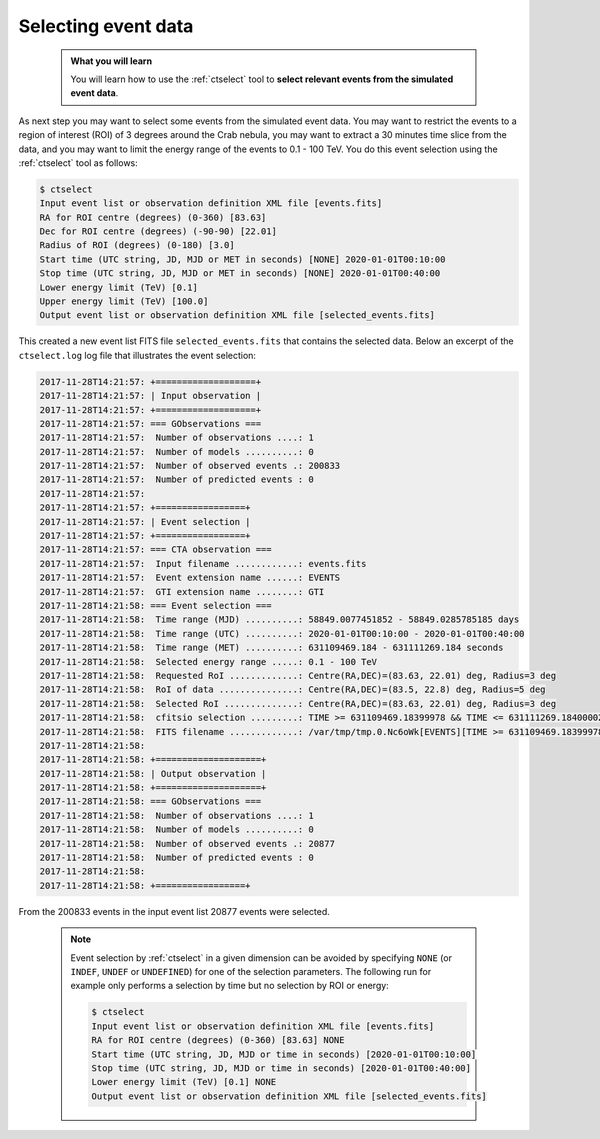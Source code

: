 .. _start_selecting:

Selecting event data
--------------------

  .. admonition:: What you will learn

     You will learn how to use the :ref:`ctselect` tool to **select relevant
     events from the simulated event data**.

As next step you may want to select some events from the simulated event data.
You may want to restrict the events to a region of interest (ROI) of 3 degrees
around the Crab nebula, you may want to extract a 30 minutes time slice
from the data, and you may want to limit the energy range of the events
to 0.1 - 100 TeV.
You do this event selection using the :ref:`ctselect` tool as follows:

.. code-block:: bash

   $ ctselect
   Input event list or observation definition XML file [events.fits]
   RA for ROI centre (degrees) (0-360) [83.63]
   Dec for ROI centre (degrees) (-90-90) [22.01]
   Radius of ROI (degrees) (0-180) [3.0]
   Start time (UTC string, JD, MJD or MET in seconds) [NONE] 2020-01-01T00:10:00
   Stop time (UTC string, JD, MJD or MET in seconds) [NONE] 2020-01-01T00:40:00
   Lower energy limit (TeV) [0.1]
   Upper energy limit (TeV) [100.0]
   Output event list or observation definition XML file [selected_events.fits]

This created a new event list FITS file ``selected_events.fits``
that contains the selected data.
Below an excerpt of the ``ctselect.log`` log file that illustrates the
event selection:

.. code-block:: none

		2017-11-28T14:21:57: +===================+
		2017-11-28T14:21:57: | Input observation |
		2017-11-28T14:21:57: +===================+
		2017-11-28T14:21:57: === GObservations ===
		2017-11-28T14:21:57:  Number of observations ....: 1
		2017-11-28T14:21:57:  Number of models ..........: 0
		2017-11-28T14:21:57:  Number of observed events .: 200833
		2017-11-28T14:21:57:  Number of predicted events : 0
		2017-11-28T14:21:57: 
		2017-11-28T14:21:57: +=================+
		2017-11-28T14:21:57: | Event selection |
		2017-11-28T14:21:57: +=================+
		2017-11-28T14:21:57: === CTA observation ===
		2017-11-28T14:21:57:  Input filename ............: events.fits
		2017-11-28T14:21:57:  Event extension name ......: EVENTS
		2017-11-28T14:21:57:  GTI extension name ........: GTI
		2017-11-28T14:21:58: === Event selection ===
		2017-11-28T14:21:58:  Time range (MJD) ..........: 58849.0077451852 - 58849.0285785185 days
		2017-11-28T14:21:58:  Time range (UTC) ..........: 2020-01-01T00:10:00 - 2020-01-01T00:40:00
		2017-11-28T14:21:58:  Time range (MET) ..........: 631109469.184 - 631111269.184 seconds
		2017-11-28T14:21:58:  Selected energy range .....: 0.1 - 100 TeV
		2017-11-28T14:21:58:  Requested RoI .............: Centre(RA,DEC)=(83.63, 22.01) deg, Radius=3 deg
		2017-11-28T14:21:58:  RoI of data ...............: Centre(RA,DEC)=(83.5, 22.8) deg, Radius=5 deg
		2017-11-28T14:21:58:  Selected RoI ..............: Centre(RA,DEC)=(83.63, 22.01) deg, Radius=3 deg
		2017-11-28T14:21:58:  cfitsio selection .........: TIME >= 631109469.18399978 && TIME <= 631111269.18400002 && ENERGY >= 0.10000000 && ENERGY <= 100.00000000 && ANGSEP(83.630000,22.010000,RA,DEC) <= 3.000000
		2017-11-28T14:21:58:  FITS filename .............: /var/tmp/tmp.0.Nc6oWk[EVENTS][TIME >= 631109469.18399978 && TIME <= 631111269.18400002 && ENERGY >= 0.10000000 && ENERGY <= 100.00000000 && ANGSEP(83.630000,22.010000,RA,DEC) <= 3.000000]
		2017-11-28T14:21:58: 
		2017-11-28T14:21:58: +====================+
		2017-11-28T14:21:58: | Output observation |
		2017-11-28T14:21:58: +====================+
		2017-11-28T14:21:58: === GObservations ===
		2017-11-28T14:21:58:  Number of observations ....: 1
		2017-11-28T14:21:58:  Number of models ..........: 0
		2017-11-28T14:21:58:  Number of observed events .: 20877
		2017-11-28T14:21:58:  Number of predicted events : 0
		2017-11-28T14:21:58: 
		2017-11-28T14:21:58: +=================+


From the 200833 events in the input event list 20877 events were selected.

  .. note::

     Event selection by :ref:`ctselect` in a given dimension can be avoided
     by specifying ``NONE`` (or ``INDEF``, ``UNDEF`` or ``UNDEFINED``) for
     one of the selection parameters. The following run for example only
     performs a selection by time but no selection by ROI or energy:

     .. code-block:: bash

        $ ctselect
        Input event list or observation definition XML file [events.fits]
        RA for ROI centre (degrees) (0-360) [83.63] NONE
        Start time (UTC string, JD, MJD or time in seconds) [2020-01-01T00:10:00]
        Stop time (UTC string, JD, MJD or time in seconds) [2020-01-01T00:40:00]
        Lower energy limit (TeV) [0.1] NONE
        Output event list or observation definition XML file [selected_events.fits]
